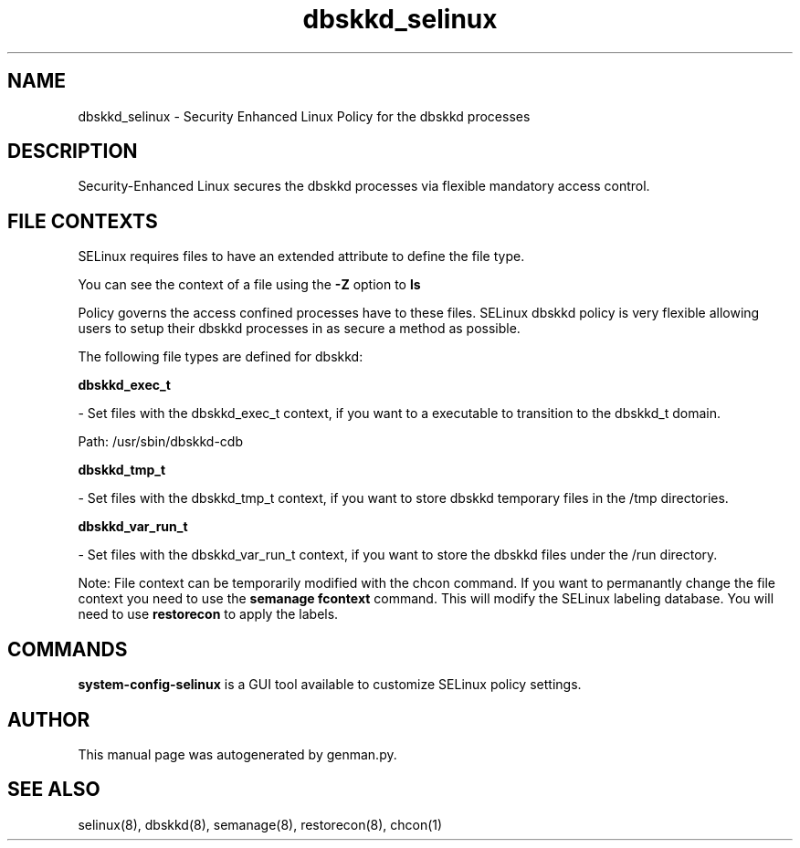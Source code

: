 .TH  "dbskkd_selinux"  "8"  "dbskkd" "dwalsh@redhat.com" "dbskkd SELinux Policy documentation"
.SH "NAME"
dbskkd_selinux \- Security Enhanced Linux Policy for the dbskkd processes
.SH "DESCRIPTION"

Security-Enhanced Linux secures the dbskkd processes via flexible mandatory access
control.  
.SH FILE CONTEXTS
SELinux requires files to have an extended attribute to define the file type. 
.PP
You can see the context of a file using the \fB\-Z\fP option to \fBls\bP
.PP
Policy governs the access confined processes have to these files. 
SELinux dbskkd policy is very flexible allowing users to setup their dbskkd processes in as secure a method as possible.
.PP 
The following file types are defined for dbskkd:


.EX
.B dbskkd_exec_t 
.EE

- Set files with the dbskkd_exec_t context, if you want to a executable to transition to the dbskkd_t domain.

.br
Path: 
/usr/sbin/dbskkd-cdb

.EX
.B dbskkd_tmp_t 
.EE

- Set files with the dbskkd_tmp_t context, if you want to store dbskkd temporary files in the /tmp directories.


.EX
.B dbskkd_var_run_t 
.EE

- Set files with the dbskkd_var_run_t context, if you want to store the dbskkd files under the /run directory.

Note: File context can be temporarily modified with the chcon command.  If you want to permanantly change the file context you need to use the 
.B semanage fcontext 
command.  This will modify the SELinux labeling database.  You will need to use
.B restorecon
to apply the labels.

.SH "COMMANDS"

.PP
.B system-config-selinux 
is a GUI tool available to customize SELinux policy settings.

.SH AUTHOR	
This manual page was autogenerated by genman.py.

.SH "SEE ALSO"
selinux(8), dbskkd(8), semanage(8), restorecon(8), chcon(1)
